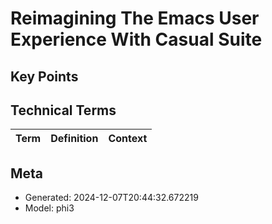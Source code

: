 * Reimagining The Emacs User Experience With Casual Suite
:PROPERTIES:
:SPEAKER: Charles Choi
:END:

** Key Points


** Technical Terms
| Term | Definition | Context |
|-


** Meta
- Generated: 2024-12-07T20:44:32.672219
- Model: phi3